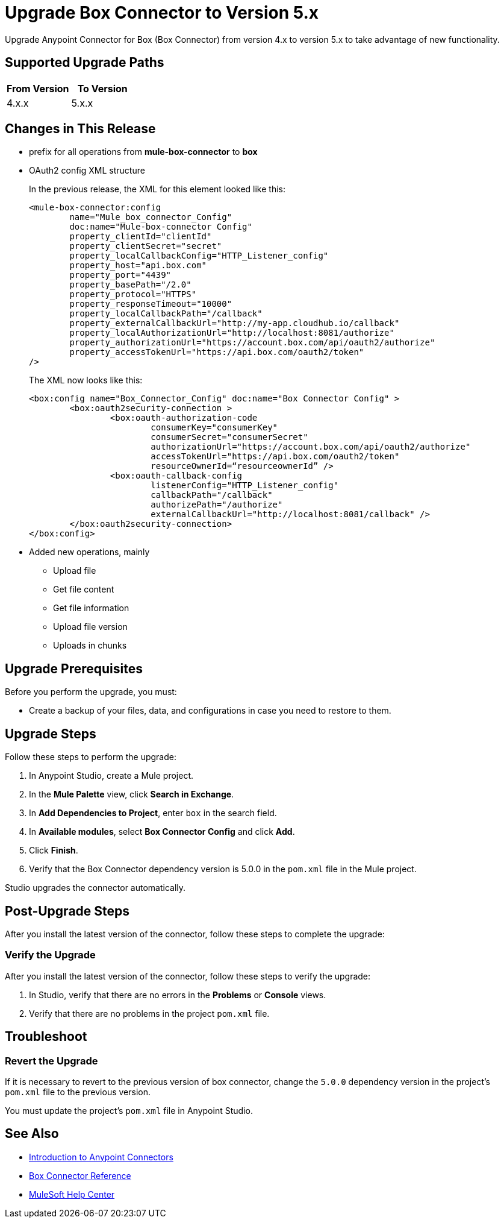 = Upgrade Box Connector to Version 5.x

Upgrade Anypoint Connector for Box (Box Connector) from version 4.x to version 5.x to take advantage of new functionality.

== Supported Upgrade Paths

[%header,cols="50a,50a"]
|===
|From Version | To Version
|4.x.x |5.x.x
|===

== Changes in This Release
 * prefix for all operations from *mule-box-connector* to *box*
 * OAuth2 config XML structure
+
In the previous release, the XML for this element looked like this:
+
[source,xml,linenums]
----
<mule-box-connector:config 
	name="Mule_box_connector_Config" 
	doc:name="Mule-box-connector Config" 
	property_clientId="clientId" 
	property_clientSecret="secret" 
	property_localCallbackConfig="HTTP_Listener_config" 
	property_host="api.box.com" 
	property_port="4439" 
	property_basePath="/2.0" 
	property_protocol="HTTPS" 
	property_responseTimeout="10000" 
	property_localCallbackPath="/callback" 
	property_externalCallbackUrl="http://my-app.cloudhub.io/callback" 	
	property_localAuthorizationUrl="http://localhost:8081/authorize" 
	property_authorizationUrl="https://account.box.com/api/oauth2/authorize" 	
	property_accessTokenUrl="https://api.box.com/oauth2/token"
/>
----
+
The XML now looks like this:
+
[source,xml,linenums]
----
<box:config name="Box_Connector_Config" doc:name="Box Connector Config" >
	<box:oauth2security-connection >
		<box:oauth-authorization-code 
			consumerKey="consumerKey"
			consumerSecret="consumerSecret" 
			authorizationUrl="https://account.box.com/api/oauth2/authorize" 	
			accessTokenUrl="https://api.box.com/oauth2/token" 
			resourceOwnerId=“resourceownerId” />
		<box:oauth-callback-config 
			listenerConfig="HTTP_Listener_config" 
			callbackPath="/callback" 
			authorizePath="/authorize" 
			externalCallbackUrl="http://localhost:8081/callback" />
	</box:oauth2security-connection>
</box:config>
----
 * Added new operations, mainly 
 - Upload file
 - Get file content
 - Get file information
 - Upload file version
 - Uploads in chunks
// List all changes that affect users, including changed schemas, 
// changed data structures, changed POM files, changed and new fields 
// (locations, names, etc.) and parameters, deprecated parameters, etc.
// EXAMPLES:
//
// * The create operation name changed from <old-name> to <new-name>.
// * The <field-name> is now located in the <tab-name> tab.
// * What happens with the upgrade? Are changes made to app data? 
// * The single global configuration is divided into operation and source-specific global configurations like:
// ** send-config
//Used by send-with-sync-mdn and send-with-async-mdn operations
// ** listener-config
//Used by as2-listener source
// ** mdn-listener-config
//Used by as2-mdn-listener source.
// * Changed namespace from <old-namespace> to <new-namespace>.

// If applicable, use tables to describe new and changed operations and sources. Examples follow: 

////
[[new_operations]]
== New Operations

[%header%autowidth.spread]
|===
|<connector> Operation | Description | Parameters
| Enter the name of the operation. Example: Commit
a| Enter a description for the operation. Example: Commits the offsets associated to a message or batch of messages consumed in a message listener. a| Specify the operation parameters. Example: Consumer commit key
|===


[[changed_operations]]
== Changed Operations

[%header%autowidth.spread]
|===
|<connector> Operation | Description | Parameters

| Enter the name of the operation. Example: Commit
a| Enter a description for the operation. Example: Commits the offsets associated to a message or batch of messages consumed in a message listener. a| Specify the operation parameters. Example: Consumer commit key
|===


[[new_sources]]
== New Sources

[%header%autowidth.spread]
|===
|<connector> Source | Description | Parameters

| Enter the name of the source. Example: Batch message listener
a| Enter a description for the source. Example: The message list that was obtained in the poll is handled by a flow as a single event, so the handling of concurrency is simpler than in the simple message listener. a| Enter the parameters. Example: * Poll timeout
* Poll timeout time unit
* Acknowledgment mode
* Number of parallel consumers
|===

[[changed_sources]]
== Changed Sources

[%header%autowidth.spread]
|===
|<connector> Source | Earlier Version | Parameters

| <name-in-new-version> Example:Message listener | <name-in-oldMessage consumer a| * Poll timeout
* Poll timeout time unit
* Acknowledgment mode
* Number of parallel consumers
|===


== Requirements and Limitations

Be aware of the following requirements and limitations before you upgrade to the latest version.

=== Requirements

Ensure that you meet the following requirements before you perform the upgrade:

// * Any particular database, OS version, etc.?
// * Any software requirements? 
// * Minimum hardware requirements (CPU, memory, disk space, etc.)?
// * Licensing requirements?

=== Limitations

Before you perform the upgrade, be aware of the following known limitations:

// (Examples) 
// * There is no rollback mechanism
// * A protocol will be broken
// * Migration of _____ is not supported
////

== Upgrade Prerequisites

Before you perform the upgrade, you must:

* Create a backup of your files, data, and configurations in case you need to restore to them. 

== Upgrade Steps

Follow these steps to perform the upgrade:

. In Anypoint Studio, create a Mule project.
. In the *Mule Palette* view, click *Search in Exchange*.
. In *Add Dependencies to Project*, enter `box` in the search field.
. In *Available modules*, select *Box Connector Config* and click *Add*.
. Click *Finish*.
. Verify that the Box Connector dependency version is 5.0.0 in the `pom.xml` file in the Mule project.

Studio upgrades the connector automatically.

//If there are additional steps, add them.
// * Download the current version. 
// * Import data?
// * Update the configuration.
// * What does the user need to do after downloading the connector before they can start using it?

== Post-Upgrade Steps

After you install the latest version of the connector, follow these steps to complete the upgrade:

// * Do they need to update endpoints? 
// * Do they need to re-create/refactor any customizations?
// * Does the user need to map any files?
// * Verify the upgrade.

=== Verify the Upgrade

After you install the latest version of the connector, follow these steps to verify the upgrade:

. In Studio, verify that there are no errors in the *Problems* or *Console* views.
. Verify that there are no problems in the project `pom.xml` file.

== Troubleshoot

//If there are common known issues and errors that occur when upgrading, give troubleshooting tips.

=== Revert the Upgrade

If it is necessary to revert to the previous version of box connector, change the `5.0.0` dependency version in the project's `pom.xml` file to the previous version.

You must update the project's `pom.xml` file in Anypoint Studio.

== See Also

* xref:connectors::introduction/introduction-to-anypoint-connectors.adoc[Introduction to Anypoint Connectors]
* xref:box-connector-reference.adoc[Box Connector Reference]
* https://help.mulesoft.com[MuleSoft Help Center]
